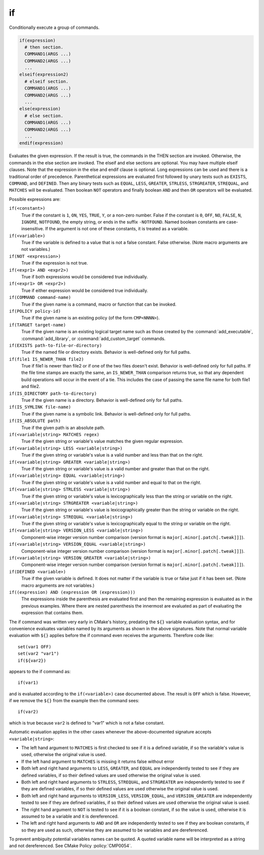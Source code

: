 if
--

Conditionally execute a group of commands.

.. code-block:: cmake

 if(expression)
   # then section.
   COMMAND1(ARGS ...)
   COMMAND2(ARGS ...)
   ...
 elseif(expression2)
   # elseif section.
   COMMAND1(ARGS ...)
   COMMAND2(ARGS ...)
   ...
 else(expression)
   # else section.
   COMMAND1(ARGS ...)
   COMMAND2(ARGS ...)
   ...
 endif(expression)

Evaluates the given expression.  If the result is true, the commands
in the THEN section are invoked.  Otherwise, the commands in the else
section are invoked.  The elseif and else sections are optional.  You
may have multiple elseif clauses.  Note that the expression in the
else and endif clause is optional.  Long expressions can be used and
there is a traditional order of precedence.  Parenthetical expressions
are evaluated first followed by unary tests such as ``EXISTS``,
``COMMAND``, and ``DEFINED``.  Then any binary tests such as
``EQUAL``, ``LESS``, ``GREATER``, ``STRLESS``, ``STRGREATER``,
``STREQUAL``, and ``MATCHES`` will be evaluated.  Then boolean ``NOT``
operators and finally boolean ``AND`` and then ``OR`` operators will
be evaluated.

Possible expressions are:

``if(<constant>)``
 True if the constant is ``1``, ``ON``, ``YES``, ``TRUE``, ``Y``,
 or a non-zero number.  False if the constant is ``0``, ``OFF``,
 ``NO``, ``FALSE``, ``N``, ``IGNORE``, ``NOTFOUND``, the empty string,
 or ends in the suffix ``-NOTFOUND``.  Named boolean constants are
 case-insensitive.  If the argument is not one of these constants, it
 is treated as a variable.

``if(<variable>)``
 True if the variable is defined to a value that is not a false
 constant.  False otherwise.  (Note macro arguments are not variables.)

``if(NOT <expression>)``
 True if the expression is not true.

``if(<expr1> AND <expr2>)``
 True if both expressions would be considered true individually.

``if(<expr1> OR <expr2>)``
 True if either expression would be considered true individually.

``if(COMMAND command-name)``
 True if the given name is a command, macro or function that can be
 invoked.

``if(POLICY policy-id)``
 True if the given name is an existing policy (of the form ``CMP<NNNN>``).

``if(TARGET target-name)``
 True if the given name is an existing logical target name such as those
 created by the :command:`add_executable`, :command:`add_library`, or
 :command:`add_custom_target` commands.

``if(EXISTS path-to-file-or-directory)``
 True if the named file or directory exists.  Behavior is well-defined
 only for full paths.

``if(file1 IS_NEWER_THAN file2)``
 True if file1 is newer than file2 or if one of the two files doesn't
 exist.  Behavior is well-defined only for full paths.  If the file
 time stamps are exactly the same, an ``IS_NEWER_THAN`` comparison returns
 true, so that any dependent build operations will occur in the event
 of a tie.  This includes the case of passing the same file name for
 both file1 and file2.

``if(IS_DIRECTORY path-to-directory)``
 True if the given name is a directory.  Behavior is well-defined only
 for full paths.

``if(IS_SYMLINK file-name)``
 True if the given name is a symbolic link.  Behavior is well-defined
 only for full paths.

``if(IS_ABSOLUTE path)``
 True if the given path is an absolute path.

``if(<variable|string> MATCHES regex)``
 True if the given string or variable's value matches the given regular
 expression.

``if(<variable|string> LESS <variable|string>)``
 True if the given string or variable's value is a valid number and less
 than that on the right.

``if(<variable|string> GREATER <variable|string>)``
 True if the given string or variable's value is a valid number and greater
 than that on the right.

``if(<variable|string> EQUAL <variable|string>)``
 True if the given string or variable's value is a valid number and equal
 to that on the right.

``if(<variable|string> STRLESS <variable|string>)``
 True if the given string or variable's value is lexicographically less
 than the string or variable on the right.

``if(<variable|string> STRGREATER <variable|string>)``
 True if the given string or variable's value is lexicographically greater
 than the string or variable on the right.

``if(<variable|string> STREQUAL <variable|string>)``
 True if the given string or variable's value is lexicographically equal
 to the string or variable on the right.

``if(<variable|string> VERSION_LESS <variable|string>)``
 Component-wise integer version number comparison (version format is
 ``major[.minor[.patch[.tweak]]]``).

``if(<variable|string> VERSION_EQUAL <variable|string>)``
 Component-wise integer version number comparison (version format is
 ``major[.minor[.patch[.tweak]]]``).

``if(<variable|string> VERSION_GREATER <variable|string>)``
 Component-wise integer version number comparison (version format is
 ``major[.minor[.patch[.tweak]]]``).

``if(DEFINED <variable>)``
 True if the given variable is defined.  It does not matter if the
 variable is true or false just if it has been set.  (Note macro
 arguments are not variables.)

``if((expression) AND (expression OR (expression)))``
 The expressions inside the parenthesis are evaluated first and then
 the remaining expression is evaluated as in the previous examples.
 Where there are nested parenthesis the innermost are evaluated as part
 of evaluating the expression that contains them.

The if command was written very early in CMake's history, predating
the ``${}`` variable evaluation syntax, and for convenience evaluates
variables named by its arguments as shown in the above signatures.
Note that normal variable evaluation with ``${}`` applies before the if
command even receives the arguments.  Therefore code like::

 set(var1 OFF)
 set(var2 "var1")
 if(${var2})

appears to the if command as::

 if(var1)

and is evaluated according to the ``if(<variable>)`` case documented
above.  The result is ``OFF`` which is false.  However, if we remove the
``${}`` from the example then the command sees::

 if(var2)

which is true because ``var2`` is defined to "var1" which is not a false
constant.

Automatic evaluation applies in the other cases whenever the
above-documented signature accepts ``<variable|string>``:

* The left hand argument to ``MATCHES`` is first checked to see if it is
  a defined variable, if so the variable's value is used, otherwise the
  original value is used.

* If the left hand argument to ``MATCHES`` is missing it returns false
  without error

* Both left and right hand arguments to ``LESS``, ``GREATER``, and
  ``EQUAL`` are independently tested to see if they are defined
  variables, if so their defined values are used otherwise the original
  value is used.

* Both left and right hand arguments to ``STRLESS``, ``STREQUAL``, and
  ``STRGREATER`` are independently tested to see if they are defined
  variables, if so their defined values are used otherwise the original
  value is used.

* Both left and right hand arguments to ``VERSION_LESS``,
  ``VERSION_EQUAL``, and ``VERSION_GREATER`` are independently tested
  to see if they are defined variables, if so their defined values are
  used otherwise the original value is used.

* The right hand argument to ``NOT`` is tested to see if it is a boolean
  constant, if so the value is used, otherwise it is assumed to be a
  variable and it is dereferenced.

* The left and right hand arguments to ``AND`` and ``OR`` are independently
  tested to see if they are boolean constants, if so they are used as
  such, otherwise they are assumed to be variables and are dereferenced.

To prevent ambiguity potential variables names can be quoted.
A quoted variable name will be interpreted as a string and not dereferenced.
See CMake Policy :policy:`CMP0054`.
